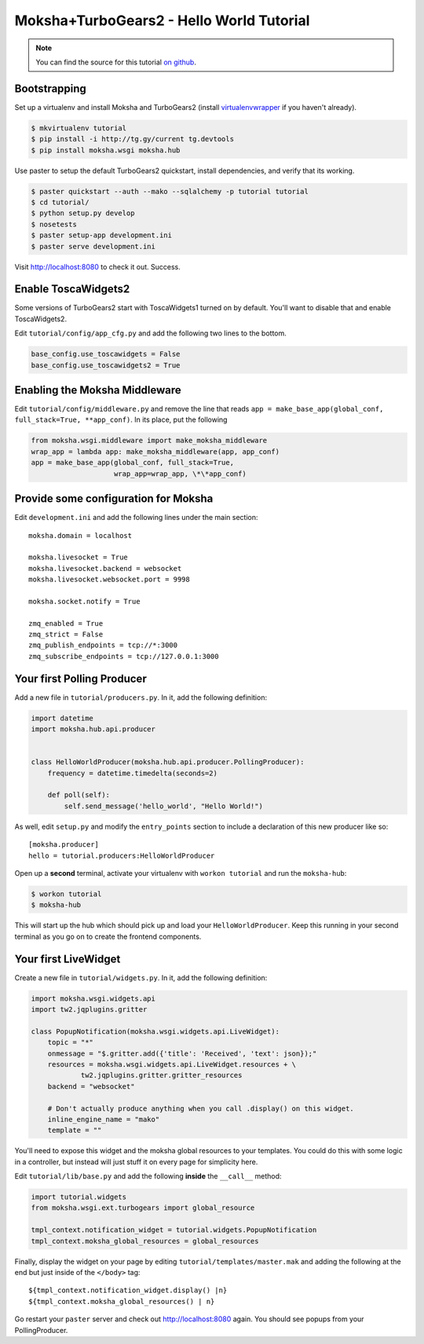 =========================================
Moksha+TurboGears2 - Hello World Tutorial
=========================================

.. note:: You can find the source for this tutorial `on github
   <http://github.com/mokshaproject/moksha-turbogears2-hello_world>`_.

Bootstrapping
-------------

Set up a virtualenv and install Moksha and TurboGears2 (install
`virtualenvwrapper
<http://pypi.python.org/pypi/virtualenvwrapper>`_ if you haven't already).

.. code-block:: bash

    $ mkvirtualenv tutorial
    $ pip install -i http://tg.gy/current tg.devtools
    $ pip install moksha.wsgi moksha.hub

Use paster to setup the default TurboGears2 quickstart, install dependencies,
and verify that its working.

.. code-block:: bash

    $ paster quickstart --auth --mako --sqlalchemy -p tutorial tutorial
    $ cd tutorial/
    $ python setup.py develop
    $ nosetests
    $ paster setup-app development.ini
    $ paster serve development.ini

Visit http://localhost:8080 to check it out.  Success.

Enable ToscaWidgets2
--------------------

Some versions of TurboGears2 start with ToscaWidgets1 turned on by default.
You'll want to disable that and enable ToscaWidgets2.

Edit ``tutorial/config/app_cfg.py`` and add the following two lines to the bottom.

.. code-block:: python

   base_config.use_toscawidgets = False
   base_config.use_toscawidgets2 = True


Enabling the Moksha Middleware
------------------------------

Edit ``tutorial/config/middleware.py`` and remove the line that reads
``app = make_base_app(global_conf, full_stack=True, **app_conf)``.  In its
place, put the following

.. code-block:: python

   from moksha.wsgi.middleware import make_moksha_middleware
   wrap_app = lambda app: make_moksha_middleware(app, app_conf)
   app = make_base_app(global_conf, full_stack=True,
                       wrap_app=wrap_app, \*\*app_conf)

.. see-also::

   - :doc:`Middleware`

Provide some configuration for Moksha
-------------------------------------

Edit ``development.ini`` and add the following lines under the main section::

    moksha.domain = localhost

    moksha.livesocket = True
    moksha.livesocket.backend = websocket
    moksha.livesocket.websocket.port = 9998

    moksha.socket.notify = True

    zmq_enabled = True
    zmq_strict = False
    zmq_publish_endpoints = tcp://*:3000
    zmq_subscribe_endpoints = tcp://127.0.0.1:3000

Your first Polling Producer
---------------------------

Add a new file in ``tutorial/producers.py``.  In it, add the following definition:

.. code-block:: python

    import datetime
    import moksha.hub.api.producer


    class HelloWorldProducer(moksha.hub.api.producer.PollingProducer):
        frequency = datetime.timedelta(seconds=2)

        def poll(self):
            self.send_message('hello_world', "Hello World!")

As well, edit ``setup.py`` and modify the ``entry_points`` section to include a
declaration of this new producer like so::

    [moksha.producer]
    hello = tutorial.producers:HelloWorldProducer

Open up a **second** terminal, activate your virtualenv with ``workon
tutorial`` and run the ``moksha-hub``:

.. code-block:: bash

    $ workon tutorial
    $ moksha-hub

This will start up the hub which should pick up and load your
``HelloWorldProducer``.  Keep this running in your second terminal
as you go on to create the frontend components.

Your first LiveWidget
---------------------

Create a new file in ``tutorial/widgets.py``.  In it, add the following
definition:

.. code-block:: python

    import moksha.wsgi.widgets.api
    import tw2.jqplugins.gritter

    class PopupNotification(moksha.wsgi.widgets.api.LiveWidget):
        topic = "*"
        onmessage = "$.gritter.add({'title': 'Received', 'text': json});"
        resources = moksha.wsgi.widgets.api.LiveWidget.resources + \
                tw2.jqplugins.gritter.gritter_resources
        backend = "websocket"

        # Don't actually produce anything when you call .display() on this widget.
        inline_engine_name = "mako"
        template = ""

You'll need to expose this widget and the moksha global resources to your
templates.  You could do this with some logic in a controller, but instead
will just stuff it on every page for simplicity here.

Edit ``tutorial/lib/base.py`` and add the following **inside** the ``__call__``
method:

.. code-block:: python

    import tutorial.widgets
    from moksha.wsgi.ext.turbogears import global_resource

    tmpl_context.notification_widget = tutorial.widgets.PopupNotification
    tmpl_context.moksha_global_resources = global_resources

Finally, display the widget on your page by editing
``tutorial/templates/master.mak`` and adding the following at the end but just
inside of the ``</body>`` tag::

    ${tmpl_context.notification_widget.display() |n}
    ${tmpl_context.moksha_global_resources() | n}

Go restart your ``paster`` server and check out http://localhost:8080 again.
You should see popups from your PollingProducer.

.. see-also::

   - :doc:`LiveWidget`


